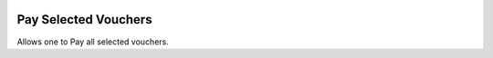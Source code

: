 .. image:: https://img.shields.io/badge/licence-AGPL--3-blue.svg
    :alt: License: AGPL-3

Pay Selected Vouchers
=====================

Allows one to Pay all selected vouchers.
